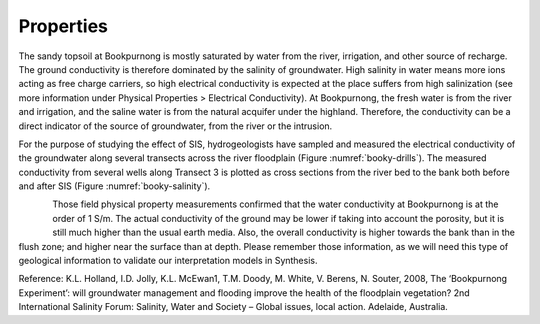 .. _bookpurnong_properties:

Properties
==========

The sandy topsoil at Bookpurnong is mostly saturated by water from the river, irrigation, and other source of recharge. The ground conductivity is therefore dominated by the salinity of groundwater. High salinity in water means more ions acting as free charge carriers, so high electrical conductivity is expected at the place suffers from high salinization (see more information under Physical Properties > Electrical Conductivity). At Bookpurnong, the fresh water is from the river and irrigation, and the saline water is from the natural acquifer under the highland. Therefore, the conductivity can be a direct indicator of the source of groundwater, from the river or the intrusion. 

For the purpose of studying the effect of SIS, hydrogeologists have sampled and measured the electrical conductivity of the groundwater along several transects across the river floodplain (Figure :numref:`booky-drills`). The measured conductivity from several wells along Transect 3 is plotted as cross sections from the river bed to the bank both before and after SIS (Figure :numref:`booky-salinity`). 


.. figure:: ./images/booky-drills.jpg
    :align: left
    :scale: 80% 
    :name: booky-drills

.. figure:: ./images/booky-salinity.jpg
    :align: left
    :scale: 80% 
    :name: booky-salinity


Those field physical property measurements confirmed that the water conductivity at Bookpurnong is at the order of 1 S/m. The actual conductivity of the ground may be lower if taking into account the porosity, but it is still much higher than the usual earth media. Also, the overall conductivity is higher towards the bank than in the flush zone; and higher near the surface than at depth. Please remember those information, as we will need this type of geological information to validate our interpretation models in Synthesis.

Reference:
K.L. Holland, I.D. Jolly, K.L. McEwan1, T.M. Doody, M. White, V. Berens, N. Souter, 2008, The ‘Bookpurnong Experiment’: will groundwater management and flooding improve the health of the floodplain vegetation? 2nd International Salinity Forum: Salinity, Water and Society – Global issues, local action. Adelaide, Australia.

